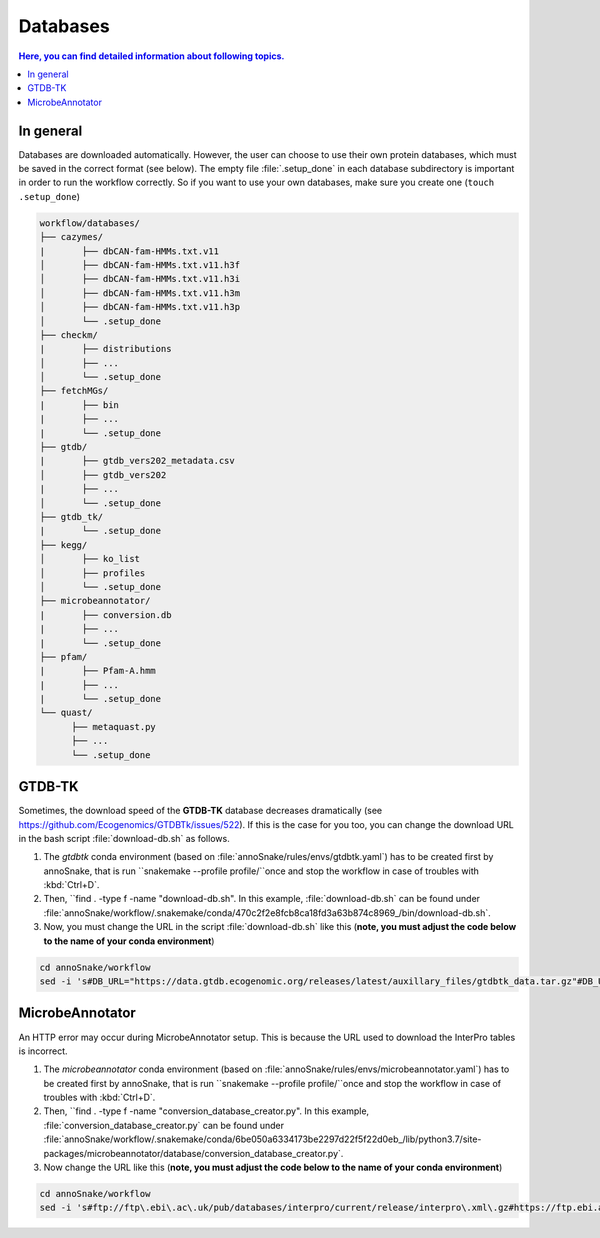 .. _databases::
Databases
=========

.. contents:: Here, you can find detailed information about following topics.
   :local:
   :backlinks: none

In general
^^^^^^^^^^

Databases are downloaded automatically. However, the user can choose to use their own protein databases, which must be saved in the correct format (see below). The empty file :file:`.setup_done` in each database subdirectory is important in order to run the workflow correctly. So if you want to use your own databases, make sure you create one (``touch .setup_done``) 

.. code::

  workflow/databases/
  ├── cazymes/
  |       ├── dbCAN-fam-HMMs.txt.v11
  │       ├── dbCAN-fam-HMMs.txt.v11.h3f
  │       ├── dbCAN-fam-HMMs.txt.v11.h3i
  │       ├── dbCAN-fam-HMMs.txt.v11.h3m
  │       ├── dbCAN-fam-HMMs.txt.v11.h3p
  │       └── .setup_done
  ├── checkm/
  |       ├── distributions
  │       ├── ...
  │       └── .setup_done
  ├── fetchMGs/
  |       ├── bin
  |       ├── ...
  |       └── .setup_done
  ├── gtdb/
  |       ├── gtdb_vers202_metadata.csv
  │       ├── gtdb_vers202
  |       ├── ...
  │       └── .setup_done
  ├── gtdb_tk/
  |       └── .setup_done
  ├── kegg/
  │       ├── ko_list
  │       ├── profiles
  │       └── .setup_done
  ├── microbeannotator/
  |       ├── conversion.db
  |       ├── ...
  |       └── .setup_done
  ├── pfam/
  |       ├── Pfam-A.hmm
  |       ├── ...
  |       └── .setup_done
  └── quast/
        ├── metaquast.py
        ├── ...
        └── .setup_done


GTDB-TK
^^^^^^^

Sometimes, the download speed of the **GTDB-TK** database decreases dramatically (see https://github.com/Ecogenomics/GTDBTk/issues/522). If this is the case for you too, you can change the download URL in the bash script :file:`download-db.sh` as follows.

1. The *gtdbtk* conda environment (based on :file:`annoSnake/rules/envs/gtdbtk.yaml`) has to be created first by annoSnake, that is run ``snakemake --profile profile/``once and stop the workflow in case of troubles with :kbd:`Ctrl+D`.

2. Then, ``find . -type f -name "download-db.sh". In this example, :file:`download-db.sh` can be found under :file:`annoSnake/workflow/.snakemake/conda/470c2f2e8fcb8ca18fd3a63b874c8969_/bin/download-db.sh`.

3. Now, you must change the URL in the script :file:`download-db.sh` like this (**note, you must adjust the code below to the name of your conda environment**)

.. code::

  cd annoSnake/workflow
  sed -i 's#DB_URL="https://data.gtdb.ecogenomic.org/releases/latest/auxillary_files/gtdbtk_data.tar.gz"#DB_URL="https://data.ace.uq.edu.au/public/gtdb/data/releases/release214/214.0/auxillary_files/gtdbtk_r214_data.tar.gz"#' .snakemake/conda/470c2f2e8fcb8ca18fd3a63b874c8969_/bin/download-db.sh 

MicrobeAnnotator
^^^^^^^^^^^^^^^^

An HTTP error may occur during MicrobeAnnotator setup. This is because the URL used to download the InterPro tables is incorrect.

1. The *microbeannotator* conda environment (based on :file:`annoSnake/rules/envs/microbeannotator.yaml`) has to be created first by annoSnake, that is run ``snakemake --profile profile/``once and stop the workflow in case of troubles with :kbd:`Ctrl+D`.

2. Then, ``find . -type f -name "conversion_database_creator.py". In this example, :file:`conversion_database_creator.py` can be found under :file:`annoSnake/workflow/.snakemake/conda/6be050a6334173be2297d22f5f22d0eb_/lib/python3.7/site-packages/microbeannotator/database/conversion_database_creator.py`.

3. Now change the URL like this (**note, you must adjust the code below to the name of your conda environment**)

.. code::

  cd annoSnake/workflow
  sed -i 's#ftp://ftp\.ebi\.ac\.uk/pub/databases/interpro/current/release/interpro\.xml\.gz#https://ftp.ebi.ac.uk/pub/databases/interpro/current_release/interpro.xml.gz#' .snakemake/conda/6be050a6334173be2297d22f5f22d0eb_/lib/python3.7/site-packages/microbeannotator/database/conversion_database_creator.py


  
